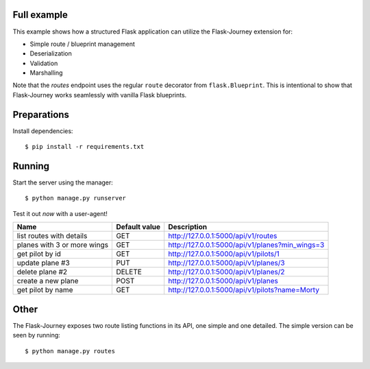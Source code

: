 Full example
------------

This example shows how a structured Flask application can utilize the Flask-Journey extension for:

- Simple route / blueprint management
- Deserialization
- Validation
- Marshalling


Note that the `routes` endpoint uses the regular ``route`` decorator from ``flask.Blueprint``. This is intentional to show that Flask-Journey works seamlessly with vanilla Flask blueprints.


Preparations
------------

Install dependencies::

$ pip install -r requirements.txt


Running
-------

Start the server using the manager::

$ python manage.py runserver


Test it out *now* with a user-agent!

============================== ============== ================
Name                           Default value  Description
============================== ============== ================
list routes with details       GET            http://127.0.0.1:5000/api/v1/routes
planes with 3 or more wings    GET            http://127.0.0.1:5000/api/v1/planes?min_wings=3
get pilot by id                GET            http://127.0.0.1:5000/api/v1/pilots/1
update plane #3                PUT            http://127.0.0.1:5000/api/v1/planes/3
delete plane #2                DELETE         http://127.0.0.1:5000/api/v1/planes/2
create a new plane             POST           http://127.0.0.1:5000/api/v1/planes
get pilot by name              GET            http://127.0.0.1:5000/api/v1/pilots?name=Morty
============================== ============== ================


Other
-----
The Flask-Journey exposes two route listing functions in its API, one simple and one detailed. The simple version can be seen by running::

$ python manage.py routes


